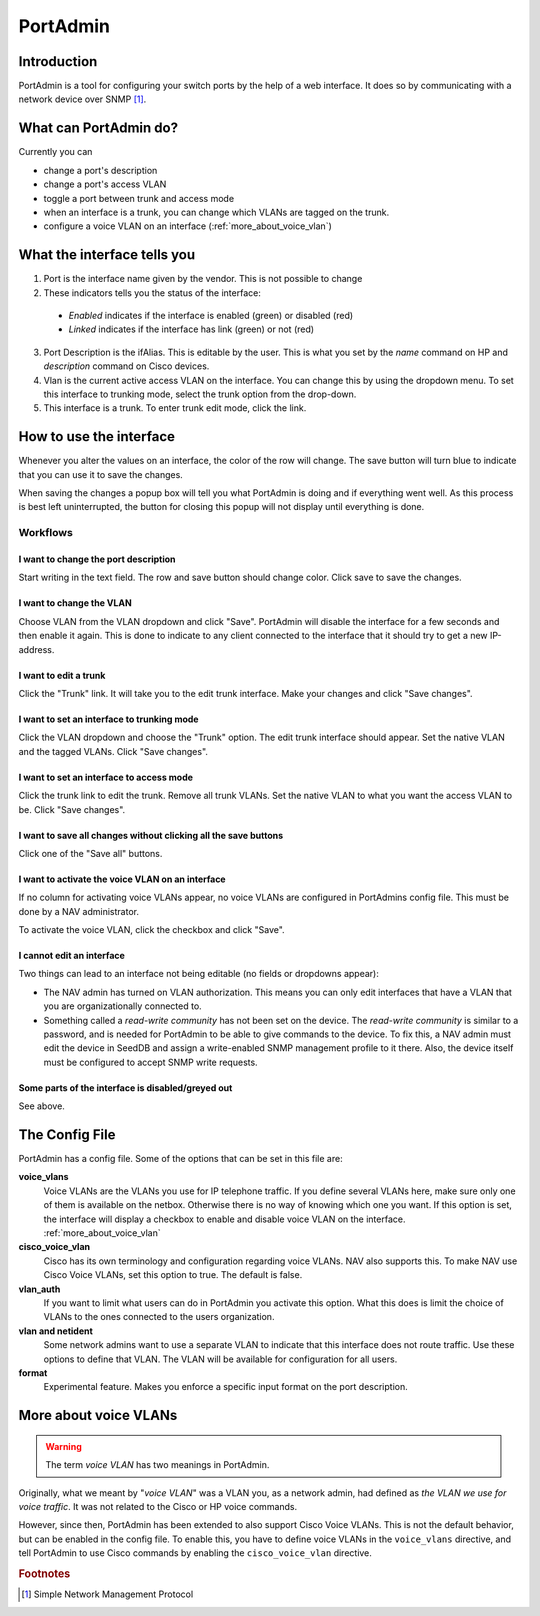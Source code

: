 =========
PortAdmin
=========


Introduction
============

PortAdmin is a tool for configuring your switch ports by the help of a web
interface. It does so by communicating with a network device over SNMP [#f1]_.


What can PortAdmin do?
======================

Currently you can

* change a port's description
* change a port's access VLAN
* toggle a port between trunk and access mode
* when an interface is a trunk, you can change which VLANs are tagged on the
  trunk.
* configure a voice VLAN on an interface (:ref:`more_about_voice_vlan`)


What the interface tells you
============================

.. image:: portadmin-portlist.png

1. Port is the interface name given by the vendor. This is not possible to
   change
2. These indicators tells you the status of the interface:

  * *Enabled* indicates if the interface is enabled (green) or disabled (red)
  * *Linked* indicates if the interface has link (green) or not (red)

3. Port Description is the ifAlias. This is editable by the user. This is what
   you set by the *name* command on HP and *description* command on Cisco
   devices.
4. Vlan is the current active access VLAN on the interface. You can change
   this by using the dropdown menu. To set this interface to trunking mode,
   select the trunk option from the drop-down.
5. This interface is a trunk. To enter trunk edit mode, click the link.


How to use the interface
========================

Whenever you alter the values on an interface, the color of the row will
change. The save button will turn blue to indicate that you can use it to save
the changes.

.. image:: portadmin-change.png

When saving the changes a popup box will tell you what PortAdmin is doing and if
everything went well. As this process is best left uninterrupted, the button for
closing this popup will not display until everything is done.


Workflows
---------

I want to change the port description
~~~~~~~~~~~~~~~~~~~~~~~~~~~~~~~~~~~~~

Start writing in the text field. The row and save button should change
color. Click save to save the changes.

I want to change the VLAN
~~~~~~~~~~~~~~~~~~~~~~~~~

Choose VLAN from the VLAN dropdown and click "Save". PortAdmin will disable the
interface for a few seconds and then enable it again. This is done to indicate
to any client connected to the interface that it should try to get a new
IP-address.

I want to edit a trunk
~~~~~~~~~~~~~~~~~~~~~~

Click the "Trunk" link. It will take you to the edit trunk interface. Make
your changes and click "Save changes".

I want to set an interface to trunking mode
~~~~~~~~~~~~~~~~~~~~~~~~~~~~~~~~~~~~~~~~~~~

Click the VLAN dropdown and choose the "Trunk" option. The edit trunk
interface should appear. Set the native VLAN and the tagged VLANs. Click
"Save changes".

I want to set an interface to access mode
~~~~~~~~~~~~~~~~~~~~~~~~~~~~~~~~~~~~~~~~~

Click the trunk link to edit the trunk. Remove all trunk VLANs. Set the
native VLAN to what you want the access VLAN to be. Click "Save changes".

I want to save all changes without clicking all the save buttons
~~~~~~~~~~~~~~~~~~~~~~~~~~~~~~~~~~~~~~~~~~~~~~~~~~~~~~~~~~~~~~~~

Click one of the "Save all" buttons.

I want to activate the voice VLAN on an interface
~~~~~~~~~~~~~~~~~~~~~~~~~~~~~~~~~~~~~~~~~~~~~~~~~

If no column for activating voice VLANs appear,
no voice VLANs are configured in PortAdmins config file. This must be done
by a NAV administrator.

.. image:: portadmin-voicevlan.png

To activate the voice VLAN, click the checkbox and click "Save".

I cannot edit an interface
~~~~~~~~~~~~~~~~~~~~~~~~~~

Two things can lead to an interface not being editable (no fields or dropdowns appear):

* The NAV admin has turned on VLAN authorization. This means you can only
  edit interfaces that have a VLAN that you are organizationally connected to.
* Something called a *read-write community* has not been set on the device. The
  *read-write community* is similar to a password, and is needed for PortAdmin
  to be able to give commands to the device. To fix this, a NAV admin must
  edit the device in SeedDB and assign a write-enabled SNMP management profile
  to it there. Also, the device itself must be configured to accept SNMP write
  requests.

Some parts of the interface is disabled/greyed out
~~~~~~~~~~~~~~~~~~~~~~~~~~~~~~~~~~~~~~~~~~~~~~~~~~

See above.


The Config File
===============

PortAdmin has a config file. Some of the options that can be set in this file
are:

**voice_vlans**
    Voice VLANs are the VLANs you use for IP telephone traffic. If
    you define several VLANs here, make sure only one of them is
    available on the netbox. Otherwise there is no way of knowing
    which one you want. If this option is set, the interface will
    display a checkbox to enable and disable voice VLAN on the
    interface. :ref:`more_about_voice_vlan`

**cisco_voice_vlan**
    Cisco has its own terminology and configuration regarding voice VLANs. NAV
    also supports this. To make NAV use Cisco Voice VLANs, set this option to
    true. The default is false.

**vlan_auth**
    If you want to limit what users can do in PortAdmin you activate
    this option. What this does is limit the choice of VLANs to the
    ones connected to the users organization.

**vlan and netident**
    Some network admins want to use a separate VLAN to indicate that
    this interface does not route traffic. Use these options to define
    that VLAN.  The VLAN will be available for configuration for all
    users.

**format**
    Experimental feature. Makes you enforce a specific input format on
    the port description.


.. _more_about_voice_vlan:

More about voice VLANs
======================

.. warning::
   The term *voice VLAN* has two meanings in PortAdmin.

Originally, what we meant by "*voice VLAN*" was a VLAN you, as a network admin, had
defined as *the VLAN we use for voice traffic*. It was not related to the Cisco
or HP voice commands.

However, since then, PortAdmin has been extended to also support Cisco Voice
VLANs. This is not the default behavior, but can be enabled in the config file. To
enable this, you have to define voice VLANs in the ``voice_vlans`` directive, and tell
PortAdmin to use Cisco commands by enabling the ``cisco_voice_vlan`` directive.


.. rubric:: Footnotes

.. [#f1] Simple Network Management Protocol
